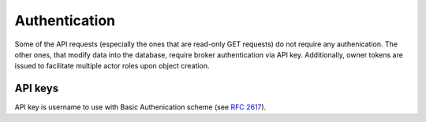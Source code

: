 .. _authentication:

Authentication
==============

Some of the API requests (especially the ones that are read-only GET
requests) do not require any authenication.  The other ones, that modify data
into the database, require broker authentication via API key.  Additionally,
owner tokens are issued to facilitate multiple actor roles upon object creation.

API keys
--------

API key is username to use with Basic Authenication scheme (see :rfc:`2617#section-2`). 
